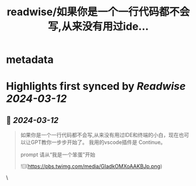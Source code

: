 :PROPERTIES:
:title: readwise/如果你是一个一行代码都不会写,从来没有用过ide...
:END:


* metadata
:PROPERTIES:
:author: [[recatm on Twitter]]
:full-title: "如果你是一个一行代码都不会写,从来没有用过ide..."
:category: [[tweets]]
:url: https://twitter.com/recatm/status/1767273669082882111
:image-url: https://pbs.twimg.com/profile_images/1533734744382484480/5hhrkMgz.jpg
:END:

* Highlights first synced by [[Readwise]] [[2024-03-12]]
** 📌 [[2024-03-12]]
#+BEGIN_QUOTE
如果你是一个一行代码都不会写,从来没有用过IDE和终端的小白，现在也可以让GPT教你一步步开始了。
我用的vscode插件是 Continue。

prompt 请从“我是一个笨蛋”开始 

![](https://pbs.twimg.com/media/GIadkOMXoAAKBJp.png) 
#+END_QUOTE\